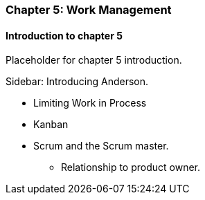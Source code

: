 === Chapter 5: Work Management

==== Introduction to chapter 5

Placeholder for chapter 5 introduction.

****
Sidebar: Introducing Anderson.
****

* Limiting Work in Process

* Kanban

* Scrum and the Scrum master.
 - Relationship to product owner.

